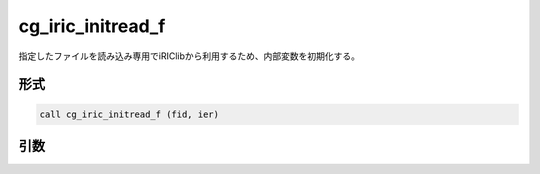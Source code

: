 cg_iric_initread_f
==================

指定したファイルを読み込み専用でiRIClibから利用するため、内部変数を初期化する。

形式
----
.. code-block:: fortran

   call cg_iric_initread_f (fid, ier)

引数
----

.. csv-table:: cg_iric_initread_f の引数
   :file: cg_iric_initread_f_args.csv
   :header-rows: 1

